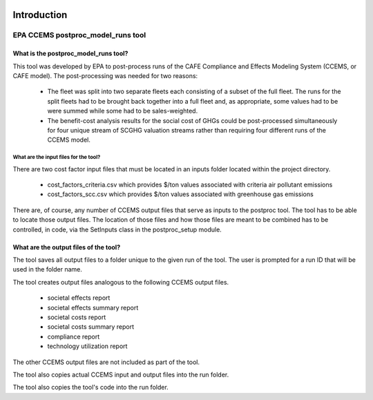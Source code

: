 .. image:: https://www.epa.gov/sites/production/files/2013-06/epa_seal_verysmall.gif


Introduction
============


EPA CCEMS postproc_model_runs tool
^^^^^^^^^^^^^^^^^^^^^^^^^^^^^^^^^^

What is the postproc_model_runs tool?
-------------------------------------

This tool was developed by EPA to post-process runs of the CAFE Compliance and Effects Modeling System (CCEMS, or CAFE model). The post-processing was
needed for two reasons:

    - The fleet was split into two separate fleets each consisting of a subset of the full fleet. The runs for the split fleets had to be brought back together into a full fleet and, as appropriate, some values had to be were summed while some had to be sales-weighted.
    - The benefit-cost analysis results for the social cost of GHGs could be post-processed simultaneously for four unique stream of SCGHG valuation streams rather than requiring four different runs of the CCEMS model.

What are the input files for the tool?
______________________________________

There are two cost factor input files that must be located in an inputs folder located within the project directory.

    - cost_factors_criteria.csv which provides $/ton values associated with criteria air pollutant emissions
    - cost_factors_scc.csv which provides $/ton values associated with greenhouse gas emissions

There are, of course, any number of CCEMS output files that serve as inputs to the postproc tool. The tool has to be able to locate those output files.
The location of those files and how those files are meant to be combined has to be controlled, in code, via the SetInputs class in the postproc_setup module.

What are the output files of the tool?
--------------------------------------

The tool saves all output files to a folder unique to the given run of the tool. The user is prompted for a run ID that will be used in the folder name.

The tool creates output files analogous to the following CCEMS output files.

    - societal effects report
    - societal effects summary report
    - societal costs report
    - societal costs summary report
    - compliance report
    - technology utilization report

The other CCEMS output files are not included as part of the tool.

The tool also copies actual CCEMS input and output files into the run folder.

The tool also copies the tool's code into the run folder.

